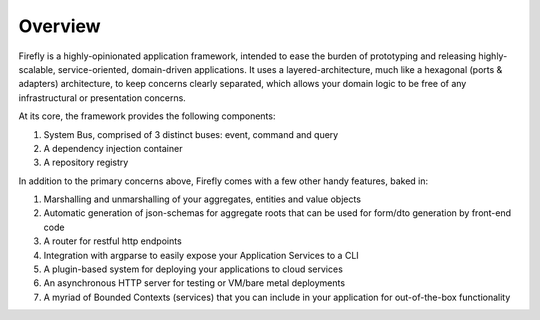 .. _overview:

Overview
========

Firefly is a highly-opinionated application framework, intended to ease the burden of
prototyping and releasing highly-scalable, service-oriented, domain-driven applications.
It uses a layered-architecture, much like a hexagonal (ports & adapters) architecture,
to keep concerns clearly separated, which allows your domain logic to be free of any
infrastructural or presentation concerns.

At its core, the framework provides the following components:

#. System Bus, comprised of 3 distinct buses: event, command and query
#. A dependency injection container
#. A repository registry

In addition to the primary concerns above, Firefly comes with a few other handy features,
baked in:

#. Marshalling and unmarshalling of your aggregates, entities and value objects
#. Automatic generation of json-schemas for aggregate roots that can be used for form/dto generation by front-end code
#. A router for restful http endpoints
#. Integration with argparse to easily expose your Application Services to a CLI
#. A plugin-based system for deploying your applications to cloud services
#. An asynchronous HTTP server for testing or VM/bare metal deployments
#. A myriad of Bounded Contexts (services) that you can include in your application for out-of-the-box functionality
